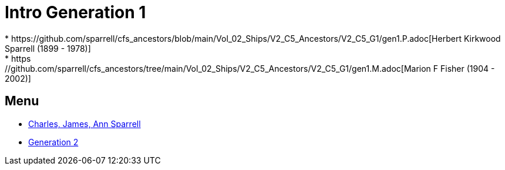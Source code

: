 = Intro Generation 1
* https://github.com/sparrell/cfs_ancestors/blob/main/Vol_02_Ships/V2_C5_Ancestors/V2_C5_G1/gen1.P.adoc[Herbert Kirkwood Sparrell (1899 - 1978)]
* https://github.com/sparrell/cfs_ancestors/tree/main/Vol_02_Ships/V2_C5_Ancestors/V2_C5_G1/gen1.M.adoc[Marion F Fisher (1904 - 2002)]

== Menu
* https://github.com/sparrell/cfs_ancestors/blob/main/Vol_02_Ships/V2_C1_Principals/0_intro_principals.adoc[Charles, James, Ann Sparrell]

* https://github.com/sparrell/cfs_ancestors/tree/blob/Vol_02_Ships/V2_C5_Ancestors/V2_C5_G2/01_intro.adoc[Generation 2]

